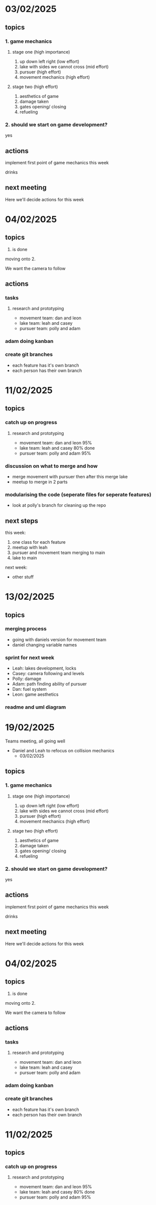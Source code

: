 * 03/02/2025
** topics
*** 1. game mechanics
**** stage one (high importance)
1. up down left right (low effort)
2. lake with sides we cannot cross (mid effort)
3. pursuer (high effort)
4. movement mechanics (high effort)
**** stage two (high effort)
4. aesthetics of game
5. damage taken
6. gates opening/ closing
7. refueling 

*** 2. should we start on game development?
    yes
    
** actions
**** implement first point of game mechanics this week
**** drinks
** next meeting
Here we'll decide actions for this week
* 04/02/2025
** topics
1. is done
moving onto 2.

We want the camera to follow
** actions
*** tasks
**** research and prototyping
- movement team: dan and leon
- lake team: leah and casey
- pursuer team: polly and adam
*** adam doing kanban
*** create git branches
- each feature has it's own branch
- each person has their own branch


* 11/02/2025
** topics
*** catch up on progress
**** research and prototyping
- movement team: dan and leon
  95%
- lake team: leah and casey
  80% done
- pursuer team: polly and adam
  95%
  
*** discussion on what to merge and how
- merge movement with pursuer then after this merge lake
- meetup to merge in 2 parts
*** modularising the code (seperate files for seperate features)
- look at polly's branch for cleaning up the repo
** next steps
this week:
    1. one class for each feature
    2. meetup with leah
    3. pursuer and movement team merging to main
    4. lake to main
next week:
    - other stuff
      
* 13/02/2025
** topics
*** merging process
- going with daniels version for movement team
- daniel changing variable names
*** sprint for next week
- Leah:
  lakes development, locks
- Casey:
  camera following and levels
- Polly:
  damage
- Adam:
  path finding ability of pursuer
- Dan:
  fuel system
- Leon:
  game aesthetics
*** readme and uml diagram
* 19/02/2025
Teams meeting, all going well
- Daniel and Leah to refocus on collision mechanics
  * 03/02/2025
** topics
*** 1. game mechanics
**** stage one (high importance)
1. up down left right (low effort)
2. lake with sides we cannot cross (mid effort)
3. pursuer (high effort)
4. movement mechanics (high effort)
**** stage two (high effort)
4. aesthetics of game
5. damage taken
6. gates opening/ closing
7. refueling 

*** 2. should we start on game development?
    yes
    
** actions
**** implement first point of game mechanics this week
**** drinks
** next meeting
Here we'll decide actions for this week
* 04/02/2025
** topics
1. is done
moving onto 2.

We want the camera to follow
** actions
*** tasks
**** research and prototyping
- movement team: dan and leon
- lake team: leah and casey
- pursuer team: polly and adam
*** adam doing kanban
*** create git branches
- each feature has it's own branch
- each person has their own branch


* 11/02/2025
** topics
*** catch up on progress
**** research and prototyping
- movement team: dan and leon
  95%
- lake team: leah and casey
  80% done
- pursuer team: polly and adam
  95%
  
*** discussion on what to merge and how
- merge movement with pursuer then after this merge lake
- meetup to merge in 2 parts
*** modularising the code (seperate files for seperate features)
- look at polly's branch for cleaning up the repo
** next steps
this week:
    1. one class for each feature
    2. meetup with leah
    3. pursuer and movement team merging to main
    4. lake to main
next week:
    - other stuff
      
* 13/02/2025
** topics
*** merging process
- going with daniels version for movement team
- daniel changing variable names
*** sprint for next week
- Leah:
  lakes development, locks
- Casey:
  camera following and levels
- Polly:
  damage
- Adam:
  path finding ability of pursuer
- Dan:
  fuel system
- Leon:
  game aesthetics
*** readme and uml diagram
* 19/02/2025
Teams meeting, all going well
- Daniel and Leah to refocus on collision mechanics
* 21/02/2025
- Leon's boats are looking great. Working on filling in lake artwork
- Leah and Daniel have been working on making sure the boat behaves properly when hitting sides
- Casey's level generation is going ok
- Adam's path finding pursuer is coming along nicely
** next steps
- start merging all features and integrating to main
* 25/02/2025
** topics
- catch up!
** notes
- continuing: Casey, Polly, Leah
- Adam: pursuers with flat levels
- Leah: continuing canal work
***
- Leon and Daniel: TBC
* 06/03/2025
** topics
- catch up
** notes
- Polly has updated the repo with the quantitative evaluation. Leon too
- Polly has been improving her features
- Leah making progress on the forks. She'll next be working on some issues
- perhaps we can look into p5.play or other JS physics libraries
- leon working on main menu
- perhaps we can think about integrating more features to help players with the usability of the game
- adam trying to work out pursuer following the player with new maps

* 25/03/2025
Long hiatus due to Java assignment related concerns
** topics
Daniel has done a go at using p5.play to rewrite some of the code over the weekend.
Leah is going through it
*** p5.play refactor
everyone is on board with this
refactoring rather than restructuring
** actions
going to all try and grok p5 play and think about how we'll go about refactoring for the next meeting
* 03/04/2025
** topics
catch up and planning for next period.
** notes
general catch up and talk about p5 and how we are going to use it in the game.
Leah - canals
Casey - map building
Adam - pursuer
Polly - start menu
Daniel - camera movement

* 08/04/2025
Notes taken by Leon
** Updates

- Leah: Rebuilt canals in p5play lock spins, needs fix
- Daniil: Added camera tracking for boat
- Polly: Enhanced start/info screens, added controls. Advised moving player/canal/pursuer logic to GamePlay class
- Adam: Integrated pursuer follows player "breadcrumbs" when out of sight
- Leon: Sustainability analysis pending Ruzanna's input, added boat animation to p5play

** Merging Process
Polly merges to main
Leah to Adam’s to Daniil to main

** Next Steps
- General: Multi-level support, Level 1 popup instructions, win/lose conditions, Polly to finalize
- Daniil: Collaborate with Leah on canal rubbish generation
- Polly: Implement pause feature
- Leah: Map canal coordinates for water/rubbish, add canal forks
- Adam: Design tutorial level/narrative integration
- Leon: Animate water texture, finalize sustainability doc
* 15/04/2025
** notes
Main branch is in 'docs_refactor'
*** Daniil
He has created a tutorial level and a second level. He is going to go ahead on creating more maps but wanted to bring up how we can approach this going forward

**** discussion on map progression approaches
1. easy/ medium/ hard difficulties conistent across every map
2. difficulty per map

Daniil prefers the first.
Leon and Leah tend to prefer the first approach. Polly likes the idea of setting the difficulty once.

Seems to be general consensus on approach one.

*** Leah
Connecting lakes together in a Network. She has been trying to generalise this to make map creation easier and to create forks in the map.

The focus currenty is on forks. Locks will happen later. Cutting through the jungle with a machete.

*** what Casey could work on
- locks. Link up with leah to talk about this at some point.
- sounds

*** Leon
animations for rubbish in the canals. Water in the canals at a later point.

Randomly generated rubbish in the canal. Ripples around the garbage. Tried webgl but it seemed like too much of a headache. Filled the canals with a translucent colour. He is thinking about adding p5 'noise' but he's not sure.

*** Polly
Made the info screen, and the pause button. Refactored the game control logic entirely. Used the button class.

She has suggested that we jazz up our report by going through previously highly marked projects

*** Adam
Working on pursuer, creates a route based off of the player path. Levels files, making a tutorial level at the moment.

** planning for the report
- Leah is happy to get shifted into working on the report once she has finished with her side.
- Daniil is happy to get started on the report soon.
- Polly would like to add to the report too

*** dates
- Starting now: report
- WB 21/05/2025 planning video
- WB 28/05/2025 making the video

* 18/04/2025
** Daniil
Been working on the UML diagrams. He wants the other members of the group to let him know classes, methods and variables for their respective parts of the code.

** Adam
Has been working on the tutorial level
** Casey
Working on locks. Early stages
** Leah
- Thinking it would be good to be able to control the speed of the boat.
- We need to develop some maps and start mapping out the game.
- Developing the aesthetics
- Locks functioning at a very basic level for prototyping purposes
- Procedural generation is going to be tough as bugs are there.
- Alot of what she's doing ironing out bugs
- Canals now have ends

We need to effectively lock in all the features now and write the game. Level creation and the basic features listed above.

Casey agreed with this and believes more people in the group are needed to be working on these features than are currently. There seems to be general agreement although some feel this is not necessary. No resolution on this
